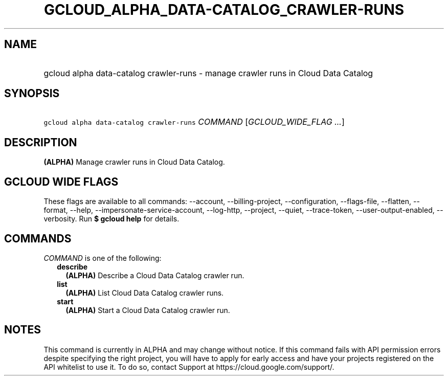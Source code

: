 
.TH "GCLOUD_ALPHA_DATA\-CATALOG_CRAWLER\-RUNS" 1



.SH "NAME"
.HP
gcloud alpha data\-catalog crawler\-runs \- manage crawler runs in Cloud Data Catalog



.SH "SYNOPSIS"
.HP
\f5gcloud alpha data\-catalog crawler\-runs\fR \fICOMMAND\fR [\fIGCLOUD_WIDE_FLAG\ ...\fR]



.SH "DESCRIPTION"

\fB(ALPHA)\fR Manage crawler runs in Cloud Data Catalog.



.SH "GCLOUD WIDE FLAGS"

These flags are available to all commands: \-\-account, \-\-billing\-project,
\-\-configuration, \-\-flags\-file, \-\-flatten, \-\-format, \-\-help,
\-\-impersonate\-service\-account, \-\-log\-http, \-\-project, \-\-quiet,
\-\-trace\-token, \-\-user\-output\-enabled, \-\-verbosity. Run \fB$ gcloud
help\fR for details.



.SH "COMMANDS"

\f5\fICOMMAND\fR\fR is one of the following:

.RS 2m
.TP 2m
\fBdescribe\fR
\fB(ALPHA)\fR Describe a Cloud Data Catalog crawler run.

.TP 2m
\fBlist\fR
\fB(ALPHA)\fR List Cloud Data Catalog crawler runs.

.TP 2m
\fBstart\fR
\fB(ALPHA)\fR Start a Cloud Data Catalog crawler run.


.RE
.sp

.SH "NOTES"

This command is currently in ALPHA and may change without notice. If this
command fails with API permission errors despite specifying the right project,
you will have to apply for early access and have your projects registered on the
API whitelist to use it. To do so, contact Support at
https://cloud.google.com/support/.


